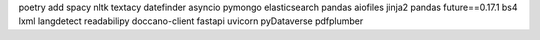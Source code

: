 poetry add spacy nltk textacy datefinder asyncio pymongo elasticsearch pandas aiofiles jinja2 pandas future==0.17.1 bs4 lxml langdetect readabilipy doccano-client fastapi uvicorn pyDataverse pdfplumber